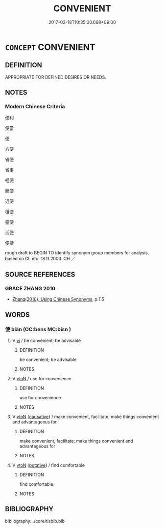# -*- mode: mandoku-tls-view -*-
#+TITLE: CONVENIENT
#+DATE: 2017-03-18T10:35:30.668+09:00        
#+STARTUP: content
* =CONCEPT= CONVENIENT
:PROPERTIES:
:CUSTOM_ID: uuid-a9d1c339-21ed-4464-80d7-78e11cddf9bc
:SYNONYM+:  EXPEDIENCE
:SYNONYM+:  ADVANTAGE
:SYNONYM+:  PROPITIOUSNESS
:SYNONYM+:  TIMELINESS
:SYNONYM+:  SUITABILITY
:SYNONYM+:  APPROPRIATENESS.
:SYNONYM+:  SUITABLE
:SYNONYM+:  APPROPRIATE
:SYNONYM+:  FITTING
:SYNONYM+:  FIT
:SYNONYM+:  SUITED
:SYNONYM+:  OPPORTUNE
:SYNONYM+:  TIMELY
:SYNONYM+:  WELL-TIMED
:SYNONYM+:  FAVORABLE
:SYNONYM+:  ADVANTAGEOUS
:SYNONYM+:  SEASONABLE
:SYNONYM+:  EXPEDIENT
:TR_ZH: 方便
:END:
** DEFINITION

APPROPRIATE FOR DEFINED DESIRES OR NEEDS.

** NOTES

*** Modern Chinese Criteria
便利

便當

便

方便

省便

省事

輕便

簡便

近便

穩便

靈便

活便

便捷

rough draft to BEGIN TO identify synonym group members for analysis, based on CL etc. 18.11.2003. CH ／

** SOURCE REFERENCES
*** GRACE ZHANG 2010
 - [[cite:GRACE-ZHANG-2010][Zhang(2010), Using Chinese Synonyms]], p.115

** WORDS
   :PROPERTIES:
   :VISIBILITY: children
   :END:
*** 便 biàn (OC:bens MC:biɛn )
:PROPERTIES:
:CUSTOM_ID: uuid-0b6c64ae-3afa-42a4-b30f-05d6d9ab5801
:Char+: 便(9,7/9) 
:GY_IDS+: uuid-1661795e-47e0-4268-84ec-131d48ca64e9
:PY+: biàn     
:OC+: bens     
:MC+: biɛn     
:END: 
**** V [[tls:syn-func::#uuid-c20780b3-41f9-491b-bb61-a269c1c4b48f][vi]] / be convenient; be advisable
:PROPERTIES:
:CUSTOM_ID: uuid-c2d09669-e04e-4c46-85d3-9d3c7a366adb
:WARRING-STATES-CURRENCY: 3
:END:
****** DEFINITION

be convenient; be advisable

****** NOTES

**** V [[tls:syn-func::#uuid-fbfb2371-2537-4a99-a876-41b15ec2463c][vtoN]] / use for convenience
:PROPERTIES:
:CUSTOM_ID: uuid-126f7a7a-dd49-4b34-bc0b-c14c4613d488
:WARRING-STATES-CURRENCY: 3
:END:
****** DEFINITION

use for convenience

****** NOTES

**** V [[tls:syn-func::#uuid-fbfb2371-2537-4a99-a876-41b15ec2463c][vtoN]] {[[tls:sem-feat::#uuid-fac754df-5669-4052-9dda-6244f229371f][causative]]} / make convenient, facilitate; make things convenient and advantageous for
:PROPERTIES:
:CUSTOM_ID: uuid-43204b42-aa98-408f-b901-1a0a964d397d
:WARRING-STATES-CURRENCY: 3
:END:
****** DEFINITION

make convenient, facilitate; make things convenient and advantageous for

****** NOTES

**** V [[tls:syn-func::#uuid-fbfb2371-2537-4a99-a876-41b15ec2463c][vtoN]] {[[tls:sem-feat::#uuid-d78eabc5-f1df-43e2-8fa5-c6514124ec21][putative]]} / find comfortable
:PROPERTIES:
:CUSTOM_ID: uuid-06fc3e66-0c08-4352-9fc8-49ce3b1548b9
:END:
****** DEFINITION

find comfortable

****** NOTES

** BIBLIOGRAPHY
bibliography:../core/tlsbib.bib
